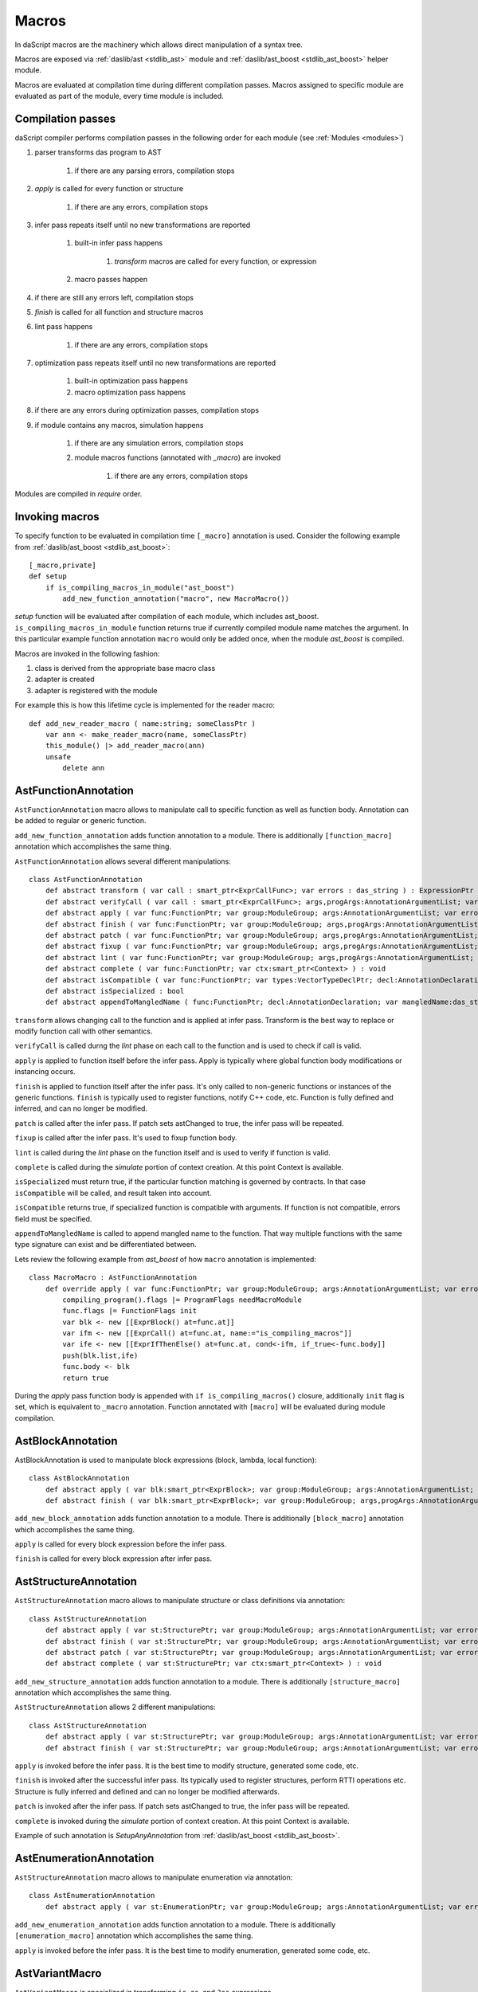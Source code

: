 .. _macros:

======
Macros
======

In daScript macros are the machinery which allows direct manipulation of a syntax tree.

Macros are exposed via :ref:`daslib/ast <stdlib_ast>` module and :ref:`daslib/ast_boost <stdlib_ast_boost>` helper module.

Macros are evaluated at compilation time during different compilation passes.
Macros assigned to specific module are evaluated as part of the module, every time module is included.

------------------
Compilation passes
------------------

daScript compiler performs compilation passes in the following order for each module (see :ref:`Modules <modules>`)

#. parser transforms das program to AST

    #. if there are any parsing errors, compilation stops

#. `apply` is called for every function or structure

    #. if there are any errors, compilation stops

#. infer pass repeats itself until no new transformations are reported

    #. built-in infer pass happens

        #. `transform` macros are called for every function, or expression

    #. macro passes happen

#. if there are still any errors left, compilation stops

#. `finish` is called for all function and structure macros

#. lint pass happens

    #. if there are any errors, compilation stops

#. optimization pass repeats itself until no new transformations are reported

    #. built-in optimization pass happens

    #. macro optimization pass happens

#. if there are any errors during optimization passes, compilation stops

#. if module contains any macros, simulation happens

    #. if there are any simulation errors, compilation stops

    #. module macros functions (annotated with `_macro`) are invoked

        #. if there are any errors, compilation stops

Modules are compiled in `require` order.

---------------
Invoking macros
---------------

To specify function to be evaluated in compilation time ``[_macro]`` annotation is used.
Consider the following example from :ref:`daslib/ast_boost <stdlib_ast_boost>`::

    [_macro,private]
    def setup
        if is_compiling_macros_in_module("ast_boost")
            add_new_function_annotation("macro", new MacroMacro())

`setup` function will be evaluated after compilation of each module, which includes ast_boost.
``is_compiling_macros_in_module`` function returns true if currently compiled module name matches the argument.
In this particular example function annotation ``macro`` would only be added once, when the module `ast_boost` is compiled.

Macros are invoked in the following fashion:

#. class is derived from the appropriate base macro class
#. adapter is created
#. adapter is registered with the module

For example this is how this lifetime cycle is implemented for the reader macro::

    def add_new_reader_macro ( name:string; someClassPtr )
        var ann <- make_reader_macro(name, someClassPtr)
        this_module() |> add_reader_macro(ann)
        unsafe
            delete ann

---------------------
AstFunctionAnnotation
---------------------

``AstFunctionAnnotation`` macro allows to manipulate call to specific function as well as function body.
Annotation can be added to regular or generic function.

``add_new_function_annotation`` adds function annotation to a module.
There is additionally ``[function_macro]`` annotation which accomplishes the same thing.

``AstFunctionAnnotation`` allows several different manipulations::

    class AstFunctionAnnotation
        def abstract transform ( var call : smart_ptr<ExprCallFunc>; var errors : das_string ) : ExpressionPtr
        def abstract verifyCall ( var call : smart_ptr<ExprCallFunc>; args,progArgs:AnnotationArgumentList; var errors : das_string ) : bool
        def abstract apply ( var func:FunctionPtr; var group:ModuleGroup; args:AnnotationArgumentList; var errors : das_string ) : bool
        def abstract finish ( var func:FunctionPtr; var group:ModuleGroup; args,progArgs:AnnotationArgumentList; var errors : das_string ) : bool
        def abstract patch ( var func:FunctionPtr; var group:ModuleGroup; args,progArgs:AnnotationArgumentList; var errors : das_string; var astChanged:bool& ) : bool
        def abstract fixup ( var func:FunctionPtr; var group:ModuleGroup; args,progArgs:AnnotationArgumentList; var errors : das_string ) : bool
        def abstract lint ( var func:FunctionPtr; var group:ModuleGroup; args,progArgs:AnnotationArgumentList; var errors : das_string ) : bool
        def abstract complete ( var func:FunctionPtr; var ctx:smart_ptr<Context> ) : void
        def abstract isCompatible ( var func:FunctionPtr; var types:VectorTypeDeclPtr; decl:AnnotationDeclaration; var errors:das_string ) : bool
        def abstract isSpecialized : bool
        def abstract appendToMangledName ( func:FunctionPtr; decl:AnnotationDeclaration; var mangledName:das_string ) : void

``transform`` allows changing call to the function and is applied at infer pass.
Transform is the best way to replace or modify function call with other semantics.

``verifyCall`` is called durng the `lint` phase on each call to the function and is used to check if call is valid.

``apply`` is applied to function itself before the infer pass.
Apply is typically where global function body modifications or instancing occurs.

``finish`` is applied to function itself after the infer pass.
It's only called to non-generic functions or instances of the generic functions.
``finish`` is typically used to register functions, notify C++ code, etc.
Function is fully defined and inferred, and can no longer be modified.

``patch`` is called after the infer pass. If patch sets astChanged to true, the infer pass will be repeated.

``fixup`` is called after the infer pass. It's used to fixup function body.

``lint`` is called during the `lint` phase on the function itself and is used to verify if function is valid.

``complete`` is called during the `simulate` portion of context creation. At this point Context is available.

``isSpecialized`` must return true, if the particular function matching is governed by contracts.
In that case ``isCompatible`` will be called, and result taken into account.

``isCompatible`` returns true, if specialized function is compatible with arguments.
If function is not compatible, errors field must be specified.

``appendToMangledName`` is called to append mangled name to the function.
That way multiple functions with the same type signature can exist and be differentiated between.

Lets review the following example from `ast_boost` of how ``macro`` annotation is implemented::

    class MacroMacro : AstFunctionAnnotation
        def override apply ( var func:FunctionPtr; var group:ModuleGroup; args:AnnotationArgumentList; var errors : das_string ) : bool
            compiling_program().flags |= ProgramFlags needMacroModule
            func.flags |= FunctionFlags init
            var blk <- new [[ExprBlock() at=func.at]]
            var ifm <- new [[ExprCall() at=func.at, name:="is_compiling_macros"]]
            var ife <- new [[ExprIfThenElse() at=func.at, cond<-ifm, if_true<-func.body]]
            push(blk.list,ife)
            func.body <- blk
            return true

During the `apply` pass function body is appended with ``if is_compiling_macros()`` closure,
additionally ``init`` flag is set, which is equivalent to ``_macro`` annotation.
Function annotated with ``[macro]`` will be evaluated during module compilation.

------------------
AstBlockAnnotation
------------------

AstBlockAnnotation is used to manipulate block expressions (block, lambda, local function)::

    class AstBlockAnnotation
        def abstract apply ( var blk:smart_ptr<ExprBlock>; var group:ModuleGroup; args:AnnotationArgumentList; var errors : das_string ) : bool
        def abstract finish ( var blk:smart_ptr<ExprBlock>; var group:ModuleGroup; args,progArgs:AnnotationArgumentList; var errors : das_string ) : bool

``add_new_block_annotation`` adds function annotation to a module.
There is additionally ``[block_macro]`` annotation which accomplishes the same thing.

``apply`` is called for every block expression before the infer pass.

``finish`` is called for every block expression after infer pass.

----------------------
AstStructureAnnotation
----------------------

``AstStructureAnnotation`` macro allows to manipulate structure or class definitions via annotation::

    class AstStructureAnnotation
        def abstract apply ( var st:StructurePtr; var group:ModuleGroup; args:AnnotationArgumentList; var errors : das_string ) : bool
        def abstract finish ( var st:StructurePtr; var group:ModuleGroup; args:AnnotationArgumentList; var errors : das_string ) : bool
        def abstract patch ( var st:StructurePtr; var group:ModuleGroup; args:AnnotationArgumentList; var errors : das_string; var astChanged:bool& ) : bool
        def abstract complete ( var st:StructurePtr; var ctx:smart_ptr<Context> ) : void

``add_new_structure_annotation`` adds function annotation to a module.
There is additionally ``[structure_macro]`` annotation which accomplishes the same thing.

``AstStructureAnnotation`` allows 2 different manipulations::

    class AstStructureAnnotation
        def abstract apply ( var st:StructurePtr; var group:ModuleGroup; args:AnnotationArgumentList; var errors : das_string ) : bool
        def abstract finish ( var st:StructurePtr; var group:ModuleGroup; args:AnnotationArgumentList; var errors : das_string ) : bool

``apply`` is invoked before the infer pass. It is the best time to modify structure, generated some code, etc.

``finish`` is invoked after the successful infer pass. Its typically used to register structures, perform RTTI operations etc.
Structure is fully inferred and defined and can no longer be modified afterwards.

``patch`` is invoked after the infer pass. If patch sets astChanged to true, the infer pass will be repeated.

``complete`` is invoked during the `simulate` portion of context creation. At this point Context is available.

Example of such annotation is `SetupAnyAnnotation` from :ref:`daslib/ast_boost <stdlib_ast_boost>`.

------------------------
AstEnumerationAnnotation
------------------------

``AstStructureAnnotation`` macro allows to manipulate enumeration via annotation::

    class AstEnumerationAnnotation
        def abstract apply ( var st:EnumerationPtr; var group:ModuleGroup; args:AnnotationArgumentList; var errors : das_string ) : bool

``add_new_enumeration_annotation`` adds function annotation to a module.
There is additionally ``[enumeration_macro]`` annotation which accomplishes the same thing.

``apply`` is invoked before the infer pass. It is the best time to modify enumeration, generated some code, etc.

---------------
AstVariantMacro
---------------

``AstVariantMacro`` is specialized in transforming ``is``, ``as``, and ``?as`` expressions.

``add_new_variant_macro`` adds variant macro to a module.
There is additionally ``[variant_macro]`` annotation which accomplishes the same thing.

Each of the 3 transformations are covered in appropriate abstract function::

    class AstVariantMacro
        def abstract visitExprIsVariant     ( prog:ProgramPtr; mod:Module?; expr:smart_ptr<ExprIsVariant> ) : ExpressionPtr
        def abstract visitExprAsVariant     ( prog:ProgramPtr; mod:Module?; expr:smart_ptr<ExprAsVariant> ) : ExpressionPtr
        def abstract visitExprSafeAsVariant ( prog:ProgramPtr; mod:Module?; expr:smart_ptr<ExprSafeAsVariant> ) : ExpressionPtr

Lets review the following example from :ref:`daslib/ast_boost <stdlib_ast_boost>`::

    // replacing ExprIsVariant(value,name) => ExprOp2('==",value.__rtti,"name")
    // if value is ast::Expr*
    class BetterRttiVisitor : AstVariantMacro
        def override visitExprIsVariant(prog:ProgramPtr; mod:Module?;expr:smart_ptr<ExprIsVariant>) : ExpressionPtr
            if isExpression(expr.value._type)
                var vdr <- new [[ExprField() at=expr.at, name:="__rtti", value <- clone_expression(expr.value)]]
                var cna <- new [[ExprConstString() at=expr.at, value:=expr.name]]
                var veq <- new [[ExprOp2() at=expr.at, op:="==", left<-vdr, right<-cna]]
                return veq
            return [[ExpressionPtr]]

    // note the following ussage
    class GetHintFnMacro : AstFunctionAnnotation
        def override transform ( var call : smart_ptr<ExprCall>; var errors : das_string ) : ExpressionPtr
            if call.arguments[1] is ExprConstString     // HERE EXPRESSION WILL BE REPLACED
                ...

Here the macro takes advantage of the ExprIsVariant syntax.
It replaces ``expr is TYPENAME`` expression with ``expr.__rtti = "TYPENAME"`` expression.
``isExpression`` function ensures that expr is from the ast::Expr* family, i.e. part of the daScript syntax tree.

--------------
AstReaderMacro
--------------

``AstReaderMacro`` allows embedding completely different syntax inside daScript code.

``add_new_reader_macro`` adds reader macro to a module.
There is additionally ``[reader_macro]`` annotation, which essentially automates the same thing.

Reader macro accepts characters, collects them if necessary, and returns `ast::Expression`::

    class AstReaderMacro
        def abstract accept ( prog:ProgramPtr; mod:Module?; expr:ExprReader?; ch:int; info:LineInfo ) : bool
        def abstract visit ( prog:ProgramPtr; mod:Module?; expr:smart_ptr<ExprReader> ) : ExpressionPtr

Reader macros are invoked via following syntax ``% READER_MACRO_NAME ~ character_sequence``.
``accept`` function notifies the correct terminator of the character sequence::

    var x = %arr~\{\}\w\x\y\n%% // invoking reader macro arr, %% is a terminator

Consider the implementation for the example above::

    [reader_macro(name="arr")]
    class ArrayReader : AstReaderMacro
        def override accept ( prog:ProgramPtr; mod:Module?; var expr:ExprReader?; ch:int; info:LineInfo ) : bool
            append(expr.sequence,ch)
            if ends_with(expr.sequence,"%%")
                let len = length(expr.sequence)
                resize(expr.sequence,len-2)
                return false
            else
                return true
        def override visit ( prog:ProgramPtr; mod:Module?; expr:smart_ptr<ExprReader> ) : ExpressionPtr
            let seqStr = string(expr.sequence)
            var arrT <- new [[TypeDecl() baseType=Type tInt]]
            push(arrT.dim,length(seqStr))
            var mkArr <- new [[ExprMakeArray() at = expr.at, makeType <- arrT]]
            for x in seqStr
                var mkC <- new [[ExprConstInt() at=expr.at, value=x]]
                push(mkArr.values,mkC)
            return mkArr

In ``accept`` function macro collects symbols in the sequence.
Once the sequence ends with the terminator sequence %%, ``accept`` returns false to notify for the end of read.

In ``visit`` the collected sequence is converted into make array ``[[int ch1; ch2; ..]]`` expression.

More complex examples are JsonReader macro in :ref:`daslib/json_boost <stdlib_json_boost>` or RegexReader in :ref:`daslib/regex_boost <stdlib_regex_boost>`.

------------
AstCallMacro
------------

``AstCallMacro`` operates on expressions, which have similar to function call syntax.
It occurs during the infer pass.

``add_new_call_macro`` adds call macro to a module.
``[call_macro]`` annotation automates the same thing::

        class AstCallMacro
            def abstract preVisit ( prog:ProgramPtr; mod:Module?; expr:smart_ptr<ExprCallMacro> ) : void
            def abstract visit ( prog:ProgramPtr; mod:Module?; expr:smart_ptr<ExprCallMacro> ) : ExpressionPtr
            def abstract canVisitArguments ( expr:smart_ptr<ExprCallMacro> ) : bool

``apply`` from the :ref:`daslib/apply <stdlib_apply>` is an example of such macro::

    [call_macro(name="apply")]  // apply(value, block)
    class ApplyMacro : AstCallMacro
        def override visit ( prog:ProgramPtr; mod:Module?; var expr:smart_ptr<ExprCallMacro> ) : ExpressionPtr
            ...

Note how name is provided in the ``[call_macro]`` annotation.

``preVisit`` is called before the arguments are visited.

``visit`` is called after the arguments are visited.

``canVisitArguments`` is called to determine if the macro can visit the arguments.

------------
AstPassMacro
------------

``AstPassMacro`` is one macro to rule them all. It gets entire module as an input,
and can be invoked at numerous passes::

    class AstPassMacro
        def abstract apply ( prog:ProgramPtr; mod:Module? ) : bool

``make_pass_macro`` registers class as a pass macro.

``add_new_infer_macro`` adds pass macro to the infer pass. ``[infer]`` annotation accomplishes the same thing.

``add_new_dirty_infer_macro`` adds pass macro to the `dirty` section of infer pass. ``[dirty_infer]`` annotation accomplishes the same thing.

Typically such macro creates an ``AstVisitor`` which performs necessary transformations.

----------------
AstTypeInfoMacro
----------------

``AstTypeInfoMacro`` is designed to implement custom type information inside typeinfo expression::

    class AstTypeInfoMacro
        def abstract getAstChange ( expr:smart_ptr<ExprTypeInfo>; var errors:das_string ) : ExpressionPtr
        def abstract getAstType ( var lib:ModuleLibrary; expr:smart_ptr<ExprTypeInfo>; var errors:das_string ) : TypeDeclPtr

``add_new_typeinfo_macro`` adds reader macro to a module.
There is additionally ``[typeinfo_macro]`` annotation, which essentially automates the same thing.

``getAstChange`` returns newly generated ast for the typeinfo expression.
Alternatively it returns null if no changes are required, or if there is an error.
In case of error errors string must be filled.

``getAstType`` returns type of the new typeinfo expression.

---------------
AstForLoopMacro
---------------

``AstForLoopMacro`` is designed to implement custom processing of the for loop expressions::

    class AstForLoopMacro
        def abstract visitExprFor ( prog:ProgramPtr; mod:Module?; expr:smart_ptr<ExprFor> ) : ExpressionPtr

``add_new_for_loop_macro`` adds reader macro to a module.
There is additionally ``[for_loop_macro]`` annotation, which essentially automates the same thing.

``visitExprFor`` is similar to that of the `AstVisitor`. It returns new expression, or null if no changes are required.

---------------
AstCaptureMacro
---------------

``AstCaptureMacro`` is designed to implement custom capturing and finalization of lambda expressions.

    class AstCaptureMacro
        def abstract captureExpression ( prog:Program?; mod:Module?; expr:ExpressionPtr; etype:TypeDeclPtr ) : ExpressionPtr
        def abstract captureFunction ( prog:Program?; mod:Module?; var lcs:Structure?; var fun:FunctionPtr ) : void

``add_new_capture_macro`` adds reader macro to a module.
There is additionally ``[capture_macro]`` annotation, which essentially automates the same thing.

``captureExpression`` is called when an expression is captured. It returns new expression, or null if no changes are required.

``captureFunction`` is called when a function is captured. This is where custom finalization can be added to `final` section of the function body.

----------------
AstCommentReader
----------------

``AstCommentReader`` is designed to implement custom processing of the comment expressions::

    class AstCommentReader
        def abstract open ( prog:ProgramPtr; mod:Module?; cpp:bool; info:LineInfo ) : void
        def abstract accept ( prog:ProgramPtr; mod:Module?; ch:int; info:LineInfo ) : void
        def abstract close ( prog:ProgramPtr; mod:Module?; info:LineInfo ) : void
        def abstract beforeStructure ( prog:ProgramPtr; mod:Module?; info:LineInfo ) : void
        def abstract afterStructure ( st:StructurePtr; prog:ProgramPtr; mod:Module?; info:LineInfo ) : void
        def abstract beforeStructureFields ( prog:ProgramPtr; mod:Module?; info:LineInfo ) : void
        def abstract afterStructureField ( name:string; prog:ProgramPtr; mod:Module?; info:LineInfo ) : void
        def abstract afterStructureFields ( prog:ProgramPtr; mod:Module?; info:LineInfo ) : void
        def abstract beforeFunction ( prog:ProgramPtr; mod:Module?; info:LineInfo ) : void
        def abstract afterFunction ( fn:FunctionPtr; prog:ProgramPtr; mod:Module?; info:LineInfo ) : void
        def abstract beforeGlobalVariables ( prog:ProgramPtr; mod:Module?; info:LineInfo ) : void
        def abstract afterGlobalVariable ( name:string; prog:ProgramPtr; mod:Module?; info:LineInfo ) : void
        def abstract afterGlobalVariables ( prog:ProgramPtr; mod:Module?; info:LineInfo ) : void
        def abstract beforeVariant ( prog:ProgramPtr; mod:Module?; info:LineInfo ) : void
        def abstract afterVariant ( name:string; prog:ProgramPtr; mod:Module?; info:LineInfo ) : void
        def abstract beforeEnumeration ( prog:ProgramPtr; mod:Module?; info:LineInfo ) : void
        def abstract afterEnumeration ( name:string; prog:ProgramPtr; mod:Module?; info:LineInfo ) : void
        def abstract beforeAlias ( prog:ProgramPtr; mod:Module?; info:LineInfo ) : void
        def abstract afterAlias ( name:string; prog:ProgramPtr; mod:Module?; info:LineInfo ) : void

``add_new_comment_reader`` adds reader macro to a module.
There is additionally ``[comment_reader]`` annotation, which essentially automates the same thing.

``open`` occurs when a any comment is starting parsing.

``accept`` occurs for every character of the comment.

``close`` occrus when a coment is over.

``beforeStructure`` and ``afterStructure`` occur before and after each structure or class declaration, regardless if it contains comments.

``beforeStructureFields`` and ``afterStructureFields`` occur before and after each structure or class fields, regardless if it contains comments.

``afterStructureField`` occurs after each field declaration.

``beforeFunction`` and ``afterFunction`` occur before and after each function declaration, regardless if it contains comments.

``beforeGlobalVariables`` and ``afterGlobalVariables`` occur before and after each global variables declaration, regardless if it contains comments.

``afterGlobalVariable`` occur after each individual global variable declaration.

``beforeVariant`` and ``afterVariant`` occur before and after each variant declaration, regardless if it contains comments.

``beforeEnumeration`` and ``afterEnumeration`` occur before and after each enumeration declaration, regardless if it contains comments.

``beforeAlias`` and ``afterAlias`` occur before and after each alias type declaration, regardless if it contains comments.

----------
AstVisitor
----------

``AstVisitor`` implements visitor pattern for the daScript expression tree.
It contains callback for every single expression in prefix and postfix form, as well as some additional callbacks::

    class AstVisitor
        ...
        // find
            def abstract preVisitExprFind(expr:smart_ptr<ExprFind>) : void          // prefix
            def abstract visitExprFind(expr:smart_ptr<ExprFind>) : ExpressionPtr    // postifx
        ...

Postfix callback can return expression to replace the one passed to the callback.

PrintVisitor form `ast_print` example implements printing of every single expression in daScript syntax.

``make_visitor`` creates visitor adapter from the class, derived from the AstVisitor.
Adapter then can be applied to a program via ``visit`` function::

    var astVisitor = new PrintVisitor()
    var astVisitorAdapter <- make_visitor(*astVisitor)
    visit(this_program(), astVisitorAdapter)

If expression needs to be visited, and can potentially be fully substituted, ``visit_expression`` function should be used::

    expr <- visit_expression(expr,astVisitorAdapter)